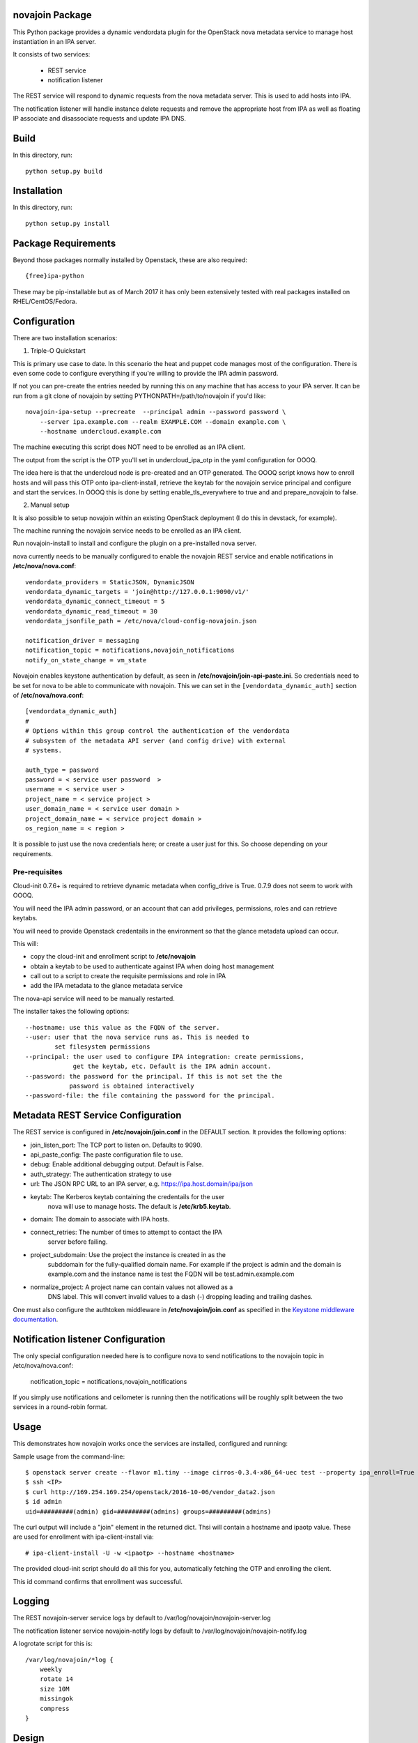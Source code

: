novajoin Package
==================

This Python package provides a dynamic vendordata plugin for the OpenStack
nova metadata service to manage host instantiation in an IPA server.

It consists of two services:

    - REST service
    - notification listener

The REST service will respond to dynamic requests from the nova metadata
server. This is used to add hosts into IPA.

The notification listener will handle instance delete requests and remove
the appropriate host from IPA as well as floating IP associate and
disassociate requests and update IPA DNS.

Build
=====

In this directory, run::

  python setup.py build


Installation
============

In this directory, run::

  python setup.py install


Package Requirements
====================

Beyond those packages normally installed by Openstack, these are also
required::

    {free}ipa-python

These may be pip-installable but as of March 2017 it has only been
extensively tested with real packages installed on RHEL/CentOS/Fedora.


Configuration
=============

There are two installation scenarios:

1. Triple-O Quickstart

This is primary use case to date. In this scenario the heat and
puppet code manages most of the configuration. There is even some
code to configure everything if you're willing to provide the
IPA admin password.

If not you can pre-create the entries needed by running this on
any machine that has access to your IPA server. It can be
run from a git clone of novajoin by setting
PYTHONPATH=/path/to/novajoin if you'd like::

    novajoin-ipa-setup --precreate  --principal admin --password password \
        --server ipa.example.com --realm EXAMPLE.COM --domain example.com \
        --hostname undercloud.example.com

The machine executing this script does NOT need to be enrolled as
an IPA client.

The output from the script is the OTP you'll set in undercloud_ipa_otp
in the yaml configuration for OOOQ.

The idea here is that the undercloud node is pre-created and an OTP
generated. The OOOQ script knows how to enroll hosts and will pass this
OTP onto ipa-client-install, retrieve the keytab for the novajoin
service principal and configure and start the services. In OOOQ this is
done by setting enable_tls_everywhere to true and and prepare_novajoin
to false.

2. Manual setup

It is also possible to setup novajoin within an existing OpenStack
deployment (I do this in devstack, for example).

The machine running the novajoin service needs to be enrolled
as an IPA client.

Run novajoin-install to install and configure the plugin on a
pre-installed nova server.

nova currently needs to be manually configured to enable the
novajoin REST service and enable notifications in
**/etc/nova/nova.conf**::

    vendordata_providers = StaticJSON, DynamicJSON
    vendordata_dynamic_targets = 'join@http://127.0.0.1:9090/v1/'
    vendordata_dynamic_connect_timeout = 5
    vendordata_dynamic_read_timeout = 30
    vendordata_jsonfile_path = /etc/nova/cloud-config-novajoin.json

    notification_driver = messaging
    notification_topic = notifications,novajoin_notifications
    notify_on_state_change = vm_state

Novajoin enables keystone authentication by default, as seen in
**/etc/novajoin/join-api-paste.ini**. So credentials need to be set for nova to be
able to communicate with novajoin. This we can set in the
``[vendordata_dynamic_auth]`` section of **/etc/nova/nova.conf**::

    [vendordata_dynamic_auth]
    #
    # Options within this group control the authentication of the vendordata
    # subsystem of the metadata API server (and config drive) with external
    # systems.

    auth_type = password
    password = < service user password  >
    username = < service user >
    project_name = < service project >
    user_domain_name = < service user domain >
    project_domain_name = < service project domain >
    os_region_name = < region >

It is possible to just use the nova credentials here; or create a user just for
this. So choose depending on your requirements.

Pre-requisites
--------------

Cloud-init 0.7.6+ is required to retrieve dynamic metadata when
config_drive is True. 0.7.9 does not seem to work with OOOQ.

You will need the IPA admin password, or an account that can
add privileges, permissions, roles and can retrieve keytabs.

You will need to provide Openstack credentails in the environment
so that the glance metadata upload can occur.

This will:

- copy the cloud-init and enrollment script to **/etc/novajoin**
- obtain a keytab to be used to authenticate against IPA when
  doing host management
- call out to a script to create the requisite permissions and
  role in IPA
- add the IPA metadata to the glance metadata service

The nova-api service will need to be manually restarted.

The installer takes the following options::

    --hostname: use this value as the FQDN of the server.
    --user: user that the nova service runs as. This is needed to
            set filesystem permissions
    --principal: the user used to configure IPA integration: create permissions,
                 get the keytab, etc. Default is the IPA admin account.
    --password: the password for the principal. If this is not set the the
                password is obtained interactively
    --password-file: the file containing the password for the principal.


Metadata REST Service Configuration
===================================

The REST service is configured in **/etc/novajoin/join.conf** in the DEFAULT
section.  It provides the following options:

- join_listen_port: The TCP port to listen on. Defaults to 9090.
- api_paste_config: The paste configuration file to use.
- debug: Enable additional debugging output. Default is False.
- auth_strategy: The authentication strategy to use
- url: The JSON RPC URL to an IPA server, e.g. https://ipa.host.domain/ipa/json
- keytab: The Kerberos keytab containing the credentails for the user
          nova will use to manage hosts. The default is **/etc/krb5.keytab**.
- domain: The domain to associate with IPA hosts.
- connect_retries: The number of times to attempt to contact the IPA
          server before failing.
- project_subdomain: Use the project the instance is created in as the
          subddomain for the fully-qualified domain name. For example if
          the project is admin and the domain is example.com and the
          instance name is test the FQDN will be test.admin.example.com
- normalize_project: A project name can contain values not allowed as a
          DNS label. This will convert invalid values to a dash (-)
          dropping leading and trailing dashes.

One must also configure the authtoken middleware in **/etc/novajoin/join.conf** as
specified in the `Keystone middleware documentation`_.

.. _`Keystone middleware documentation`: https://docs.openstack.org/developer/keystonemiddleware/middlewarearchitecture.html#configuration

Notification listener Configuration
===================================

The only special configuration needed here is to configure nova to
send notifications to the novajoin topic in /etc/nova/nova.conf:

    notification_topic = notifications,novajoin_notifications

If you simply use notifications and ceilometer is running then the
notifications will be roughly split between the two services in a
round-robin format.

Usage
=====

This demonstrates how novajoin works once the services are installed,
configured and running:

Sample usage from the command-line::

    $ openstack server create --flavor m1.tiny --image cirros-0.3.4-x86_64-uec test --property ipa_enroll=True
    $ ssh <IP>
    $ curl http://169.254.169.254/openstack/2016-10-06/vendor_data2.json
    $ id admin
    uid=#########(admin) gid=#########(admins) groups=#########(admins)

The curl output will include a "join" element in the returned dict.
Thsi will contain a hostname and ipaotp value. These are used for
enrollment with ipa-client-install via::

    # ipa-client-install -U -w <ipaotp> --hostname <hostname>

The provided cloud-init script should do all this for you, automatically
fetching the OTP and enrolling the client.

This id command confirms that enrollment was successful.

Logging
=======

The REST novajoin-server service logs by default to
/var/log/novajoin/novajoin-server.log

The notification listener service novajoin-notify logs by default to
/var/log/novajoin/novajoin-notify.log

A logrotate script for this is::

    /var/log/novajoin/*log {
        weekly
        rotate 14
        size 10M
        missingok
        compress
    }


Design
======

There are quite a few moving parts in novajoin so here is a high-level
overview of how it fits together.

The OpenStack Newton release added a new type of metadata to the nova
metadata service: dynamic metadata. This is metadata generated on-the-fly
and not stored within nova (for example for security reasons).

For the case of enrolling a client into IPA using a One-Time Password (OTP)
the password needs to be generated when the IPA host created and then
somehow passed to the instance. This is done using dynamic metadata.

The basic sequence of events is:

1. Instance creation is requested to nova, either via Horizon or the
   command-line.
2. nova starts the instance and pushes down a cloud-init script provided
   by novajoin.
3. cloud-init executes the provided script which installs the ipa-client
   package, then executes a script which retrieves the metadata from the
   nova metadata service[*]. This looks like:
   % curl http://169.254.169.254/openstack/2016-10-06/vendor_data2.json
4. This request invokes the novajoin dynamic metadata service provided
   by the novajoin package. This is registered in **/etc/nova/nova.conf**.
5. If the instance was created with the property ipa_enroll=True or
   the host image has this property set then a host in IPA is created and
   an OTP generated. The OTP and generated FQDN are returned to nova as a
   python dictionary. The data is returned from the metadata service as
   JSON. If the glance image has os_distro and os_version set in its
   metadata then this will be reflected in the IPA host.
6. The script provided to cloud-init pulls out the OTP and FQDN and calls
   ipa-client-install

This results in an IPA-enrolled client with no user interaction.

The novajoin-notify service waits for notifications from nova that an
instance deletion has been completed. If that instance or image has the
property ipa_enroll=True then the host is removed from IPA.

.. note::
   In the case of config drive the metadata is retrieved and attached
   to the instance at boot time. cloud-init detects the config drive and
   reads its metadata from there.


Origin
======

This builds on the work of Rich Megginson and Nathan Kinder. Rich
did the initial hooks implementation visible at
https://github.com/richm/rdo-vm-factory/blob/master/rdo-ipa-nova

Copyright and License
=====================

Copyright 2016 Red Hat, Inc.

   Licensed under the Apache License, Version 2.0 (the "License"); you may
   not use this file except in compliance with the License. You may obtain
   a copy of the License at

        http://www.apache.org/licenses/LICENSE-2.0

   Unless required by applicable law or agreed to in writing, software
   distributed under the License is distributed on an "AS IS" BASIS, WITHOUT
   WARRANTIES OR CONDITIONS OF ANY KIND, either express or implied. See the
   License for the specific language governing permissions and limitations
   under the License.



